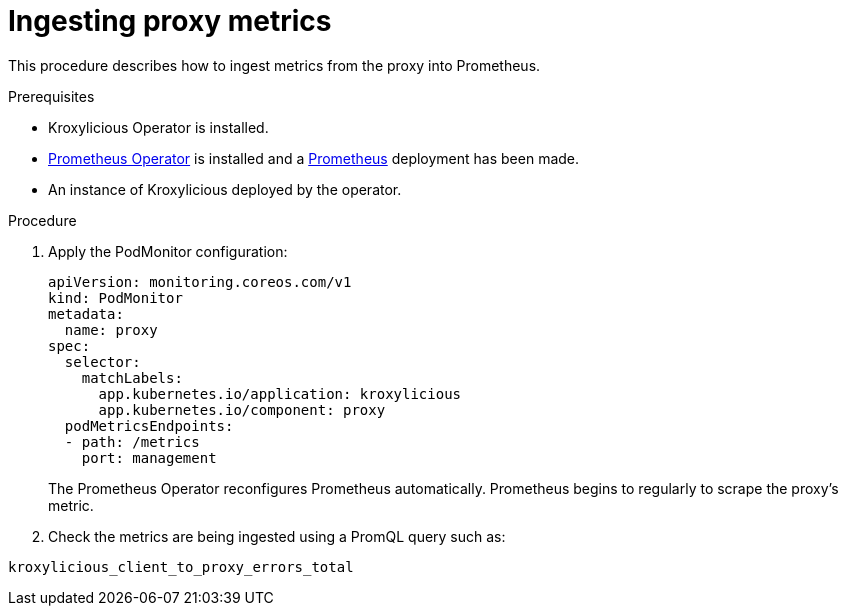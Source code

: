 // file included in the following:
//
// con-operator-ingesting-metrics.adoc


[id='proc-operator-ingesting-metrics-proxy{context}']
= Ingesting proxy metrics

[role="_abstract"]
This procedure describes how to ingest metrics from the proxy into Prometheus.

.Prerequisites

* Kroxylicious Operator is installed.
* https://prometheus-operator.dev/[Prometheus Operator] is installed and a https://prometheus-operator.dev/docs/api-reference/api/#monitoring.coreos.com/v1.Prometheus[Prometheus] deployment has been made.
* An instance of Kroxylicious deployed by the operator.

.Procedure

.  Apply the PodMonitor configuration:
+
[source,yaml]
----
apiVersion: monitoring.coreos.com/v1
kind: PodMonitor
metadata:
  name: proxy
spec:
  selector:
    matchLabels:
      app.kubernetes.io/application: kroxylicious
      app.kubernetes.io/component: proxy
  podMetricsEndpoints:
  - path: /metrics
    port: management
----
+
The Prometheus Operator reconfigures Prometheus automatically.
Prometheus begins to regularly to scrape the proxy's metric.

. Check the metrics are being ingested using a PromQL query such as:
[source]
----
kroxylicious_client_to_proxy_errors_total
----
